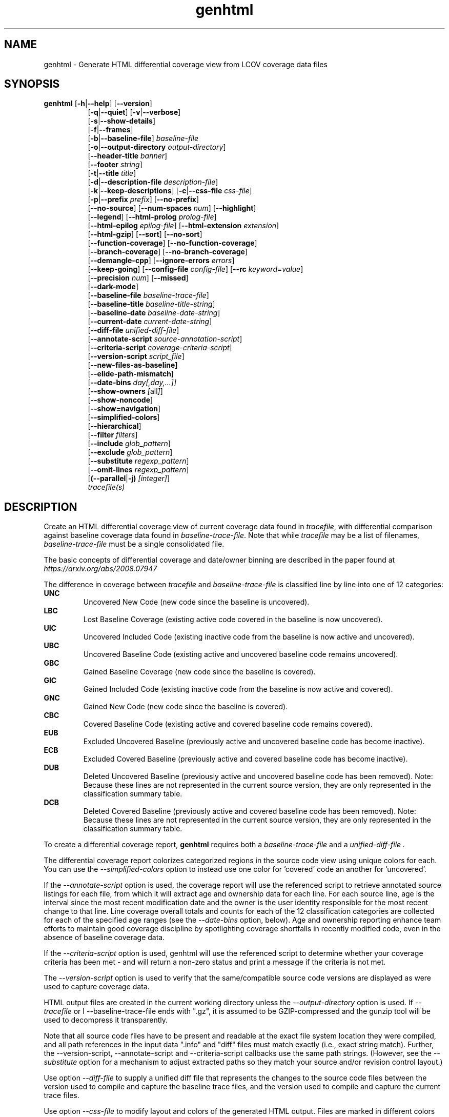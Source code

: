 .TH genhtml 1 "LCOV 1.16" 2022\-06\-02 "User Manuals"
.SH NAME
genhtml \- Generate HTML differential coverage view from LCOV coverage data files
.SH SYNOPSIS
.B genhtml
.RB [ \-h | \-\-help ]
.RB [ \-\-version ]
.RS 8
.br
.RB [ \-q | \-\-quiet ]
.RB [ \-v | \-\-verbose ]
.br
.RB [ \-s | \-\-show\-details ]
.br
.RB [ \-f | \-\-frames ]
.br
.RB [ \-b | \-\-baseline\-file ]
.IR baseline\-file
.br
.RB [ \-o | \-\-output\-directory
.IR output\-directory ]
.br
.RB [ \-\-header-title
.IR banner ]
.br
.RB [ \-\-footer
.IR string ]
.br
.RB [ \-t | \-\-title
.IR title ]
.br
.RB [ \-d | \-\-description\-file
.IR description\-file ]
.br
.RB [ \-k | \-\-keep\-descriptions ]
.RB [ \-c | \-\-css\-file
.IR css\-file ]
.br
.RB [ \-p | \-\-prefix
.IR prefix ]
.RB [ \-\-no\-prefix ]
.br
.RB [ \-\-no\-source ]
.RB [ \-\-num\-spaces
.IR num ]
.RB [ \-\-highlight ]
.br
.RB [ \-\-legend ]
.RB [ \-\-html\-prolog
.IR prolog\-file ]
.br
.RB [ \-\-html\-epilog
.IR epilog\-file ]
.RB [ \-\-html\-extension
.IR extension ]
.br
.RB [ \-\-html\-gzip ]
.RB [ \-\-sort ]
.RB [ \-\-no\-sort ]
.br
.RB [ \-\-function\-coverage ]
.RB [ \-\-no\-function\-coverage ]
.br
.RB [ \-\-branch\-coverage ]
.RB [ \-\-no\-branch\-coverage ]
.br
.RB [ \-\-demangle\-cpp ]
.RB [ \-\-ignore\-errors
.IR errors  ]
.br
.RB [ \-\-keep\-going ]
.RB [ \-\-config\-file
.IR config\-file ]
.RB [ \-\-rc
.IR keyword = value ]
.br
.RB [ \-\-precision
.IR num ]
.RB [ \-\-missed ]
.br
.RB [ \-\-dark-mode ]
.br
.RB [ \-\-baseline\-file
.IR baseline\-trace\-file ]
.br
.RB [ \-\-baseline\-title
.IR baseline\-title\-string ]
.br
.RB [ \-\-baseline\-date
.IR baseline\-date\-string ]
.br
.RB [ \-\-current\-date
.IR current\-date\-string ]
.br
.RB [ \-\-diff\-file
.IR unified\-diff\-file ]
.br
.RB [ \-\-annotate\-script
.IR source\-annotation\-script ]
.br
.RB [ \-\-criteria\-script
.IR coverage\-criteria\-script ]
.br
.RB [ \-\-version\-script
.IR script_file  ]
.br
.RB [ \-\-new\-files\-as\-baseline]
.br
.RB [ \-\-elide\-path\-mismatch]
.br
.RB [ \-\-date\-bins
.IR day[,day,...]]
.br
.RB [ \-\-show\-owners
.IR [ all ] ]
.br
.RB [ \-\-show\-noncode ]
.br
.RB [ \-\-show\=navigation ]
.br
.RB [ \-\-simplified-colors ]
.br
.RB [ \-\-hierarchical ]
.br
.RB [ \-\-filter
.IR filters ]
.br
.RB [ \-\-include
.IR glob_pattern ]
.br
.RB [ \-\-exclude
.IR glob_pattern ]
.br
.RB [ \-\-substitute
.IR regexp_pattern ]
.br
.RB [ \-\-omit\-lines
.IR regexp_pattern ]
.br
.RB [ (\-\-parallel | -j)
.IR [integer] ]
.br
.IR tracefile(s)
.RE
.SH DESCRIPTION
Create an HTML differential coverage view of current coverage data found in
.IR tracefile ,
with differential comparison against baseline coverage data found in
.IR baseline\-trace\-file .
Note that while
.I tracefile
may be a list of filenames,
.I baseline\-trace\-file
must be a single consolidated file.

The basic concepts of differential coverage and date/owner binning are described in the paper found at
.I https://arxiv.org/abs/2008.07947

The difference in coverage between
.I tracefile
and
.I baseline\-trace\-file
is classified line by line into one of 12 categories:
.RE
.B UNC
.RS
Uncovered New Code (new code since the baseline is uncovered).
.RE
.B LBC
.RS
Lost Baseline Coverage (existing active code covered in the baseline is now uncovered).
.RE
.B UIC
.RS
Uncovered Included Code (existing inactive code from the baseline is now active and uncovered).
.RE
.B UBC
.RS
Uncovered Baseline Code (existing active and uncovered baseline code remains uncovered).
.RE
.B GBC
.RS
Gained Baseline Coverage (new code since the baseline is covered).
.RE
.B GIC
.RS
Gained Included Code (existing inactive code from the baseline is now active and covered).
.RE
.B GNC
.RS
Gained New Code (new code since the baseline is covered).
.RE
.B CBC
.RS
Covered Baseline Code (existing active and covered baseline code remains covered).
.RE
.B EUB
.RS
Excluded Uncovered Baseline (previously active and uncovered baseline code has become inactive).
.RE
.B ECB
.RS
Excluded Covered Baseline (previously active and covered baseline code has become inactive).
.RE
.B DUB
.RS
Deleted Uncovered Baseline (previously active and uncovered baseline code has been removed).
Note: Because these lines are not represented in the current source version, they are only
represented in the classification summary table.
.RE
.B DCB
.RS
Deleted Covered Baseline (previously active and covered baseline code has been removed).
Note: Because these lines are not represented in the current source version, they are only
represented in the classification summary table.
.RE

To create a differential coverage report,
.B genhtml
requires both a
.I baseline\-trace\-file
and a
.I unified\-diff\-file .

The differential coverage report colorizes categorized regions in the source code view using unique colors for each.  You can use the
.I \-\-simplified\-colors
option to instead use one color for 'covered' code an another for 'uncovered'.

If the
.I \-\-annotate\-script
option is used, the coverage report will use the referenced script to retrieve annotated
source listings for each file, from which it will extract age and ownership data for each
line.  For each source line, age is the interval since the most recent modification date
and the owner is the user identity responsible for the most recent change to that line.
Line coverage overall totals and counts for each of the 12 classification categories are
collected for each of the specified age ranges (see the
.I \-\-date\-bins
option, below).  Age and ownership reporting enhance team efforts to maintain good
coverage discipline by spotlighting coverage shortfalls in recently modified code, even
in the absence of baseline coverage data.

If the
.I \-\-criteria\-script
option is used, genhtml will use the referenced script to determine whether your coverage criteria has been met - and will return a non\-zero status and print a message if the criteria is not met.

The
.I \-\-version\-script
option is used to verify that the same/compatible source code versions are displayed as were used to capture coverage data.

HTML output files are created in the current working directory unless the
.I \-\-output\-directory
option is used. If
.I \-\-tracefile
or
I \-\-baseline\-trace\-file
ends with ".gz", it is assumed to be GZIP\-compressed and the gunzip tool
will be used to decompress it transparently.

Note that all source code files have to be present and readable at the
exact file system location they were compiled, and all path references in the input data ".info" and "diff" files must match exactly (i.e., exact string match).  Further, the \-\-version\-script, \-\-annotate\-script and \-\-criteria\-script callbacks use the same path strings. (However, see the
.I \-\- substitute
option for a mechanism to adjust extracted paths so they match your source and/or revision control layout.)

Use option
.I \-\-diff\-file
to supply a unified diff file that represents the changes to the source
code files between the version used to compile and capture the baseline
trace files, and the version used to compile and capture the current
trace files.

Use option
.I \-\-css\-file
to modify layout and colors of the generated HTML output. Files are
marked in different colors depending on the associated coverage rate. By
default, the coverage limits for low, medium and high coverage are set to
0\-75%, 75\-90% and 90\-100% percent respectively. To change these
values, use configuration file options
.IR genhtml_hi_limit " and " genhtml_med_limit .

Also note that when displaying percentages, 0% and 100% are only printed when
the values are exactly 0% and 100% respectively. Other values which would
conventionally be rounded to 0% or 100% are instead printed as nearest
non\-boundary value. This behavior is in accordance with that of the
.BR gcov (1)
tool.

.SH OPTIONS
.B \-h
.br
.B \-\-help
.RS
Print a short help text, then exit.

.RE
.B \-\-version
.RS
Print version number, then exit.

.RE
.B \-v
.br
.B \-\-verbose
.RS
Increment informational message verbosity.  This is mainly used for script and/or flow debugging - e.g., to figure out which data file are found, where.
Also see the \-\-quiet flag.

.RE
.B \-q
.br
.B \-\-quiet
.RS
Decrement informational message verbosity.

Decreased verbosity will suppres 'progress' messages for example - while error and warning messages will continue to be printed.

.RE
.B \-\-hierarchical
.RS
Generate an hierarchical HTML report - which follows the directory
structure of the source code.

The default is to generate a three-level HTML report:
.RS
.IP top\-level 0.4i
containing table of directories,
.IP directory
 containing table of source files in that directory, and
.IP source file detail
containing annotated source code.
.RE

When the
.I \-\-hierarchical
flag is set, then the HTML report will show the directory structure of the source code, to the common root.
Note that some 'directory' pages will hold both a table of child subdirectories as well as a table of source files contained within this directory.

.RE
.B \-f
.br
.B \-\-frames
.RS
Use HTML frames for source code view.

If enabled, a frameset is created for each source code file, providing
an overview of the source code as a "clickable" image. Note that this
option will slow down output creation noticeably because each source
code character has to be inspected once. Note also that the GD.pm Perl
module has to be installed for this option to work (it may be obtained
from http://www.cpan.org).

.RE
.B \-s
.br
.B \-\-show\-details
.RS
Generate detailed directory view.

When this option is enabled,
.B genhtml
generates two versions of each
file view. One containing the standard information plus a link to a
"detailed" version. The latter additionally contains information about
which test case covered how many lines of each source file.

.RE
.BI "\-b " baseline\-trace\-file
.br
.BI "\-\-baseline\-file " baseline\-trace\-file
.RS
Use data in
.I baseline\-trace\-file
as coverage baseline.

The tracefile specified by
.I baseline\-trace\-file
 is read and used as the baseline for classifying the change in coverage represented by the coverage counts in
.IR tracefile .

Note that you must specfiy
.I \-\-diff\-file unfied\-diff\-file
when you specify
.I \-\-baseline\-file .
Both are needed for differential coverage categorization.

.RE
.BI "\-\-baseline\-title " baseline\-title\-string
.RS
Use the
.I baseline\-title\-string
as the descriptive label for the source of coverage baseline data.

.RE
.BI "\-\-baseline\-date " baseline\-date\-string
.RS
Use the
.I baseline\-date\-string
as the collection date for the coverage baseline data.
If this argument is not specified, the default is to use the creation time of the
.I baseline\-trace\-file
as the baseline date.

.RE
.BI "\-\-current\-date " current\-date\-string
.RS
Use the
.I current\-date\-string
as the collection date for the coverage baseline data.
If this argument is not specified, the default is to use the creation time of the
.I current\-trace\-file.

.RE
.BI "\-\-diff\-file " unified\-diff\-file
.RS
Use the
.I unified\-diff\-file
as the definition for source file changes between the sample points for
.I baseline\-trace\-file
and
.IR tracefile(s) .
A suitable
.I unified\-diff\-file
can be generated using the command "git diff \-\-relative SHA_base SHA_current", or using the "p4udiff" or "gitdiff" sample scripts (found in the share/lcov/support\-scripts directory shipped as part of this release).
"p4udiff" accepts either a changelist ID or the literal string "sandbox"; "sandbox" indicates that there are modified files which have not been checked in.

These scripts post\-process the 'p4' or 'git' output to (optionally) remove files that are not of interest and to explicitly not files whcih have not changed.  It is useful to note unchanged files (denoted by lines of the form
  diff [optional header strings]
  === file_path

in the p4diff/gitdiff output) as this knowledge will help to suppres spurious 'path mismatch' warnings.  See the
.I \-\-elide\-path\-mismatch
option, below.

Note that you must specfiy
.I \-\-baseline\-file baseline\-trace\-file
when you specify
.I \-\-diff\-file .
Both are needed for differential coverage categorization.

.RE
.BI "\-\-annotate\-script " source\-annotation\-script
.RS
Use the
.I source\-annotation\-script
to supply age and ownership data for each source line. The script is
required to filter data supplied by the revision management system, and
represent it in the format expected by
.BR genhtml .
'source\-annotation\-script' is treated as a space\-separated string; the first part is expected to be a script or executable and any following parts are passed as callback data (after the filename) when the script is executed.  Parameter order is 'str[0] file_name str[1:]'.
When a
.I source\-annotation\-script
is specified, the HTML header will contain a summary table, showing counts in the various coverage categories, associated with each date bin.
Sample annotation scripts for Perforce ('p4annotate') and git ('gitblame') can be found in the share/lcov/support\-scripts directory which is shipped as part of this release.  Note that these scripts generate annotations from the file version checked in to the repo - not the locally modified file in the build directory.  If you need annotations for locally modified files, you can shelve your changes in P4, or check them in to a local branch in git.  Also, see the \-\-version\-script option - which is used to check that the file version found locally matches the version whose coverage data was captured.

.RE
.BI "\-\-criteria\-script " coverage\-criteria\-script
.RS
Use the
.I coverage\-criteria\-script
to enable genhtml to determine whether your coverage criteria is satisfied or not.
coverage\-criteria\-script' is treated as a space\-separated string; the first part is expected to be a script or executable and any following parts are passed as callback data (after the 'name' and 'type' and JSON coverage data) when the script is executed.  The script callback is executed for every 'summary' coverage data element:  leaf level file, containig directory, and top\-level report if any).  Parameter order is "str[0] name type 'json-string' str[1:]", where "name" is the file or directory name (or "top" in the case of the top\-level report), "type" is the callback type:  "file", "directory", or "top", and "json-string" is a JSON representation of the corresponding line/function/branch coverage data.

The script should return 0 (zero) if your criteria is met and non\-zero otherwise.  If desired, it may print a single line output string which will be appended to the error log if the return status is non\-zero.  Additionally, non\-empty lines are appended to the genhtml log (stdout).

A sample coverage criteria script can be found in the share/lcov/support\-scripts/criteria, shipped as part of this release.  The sample script checks that top\-level line coverage meets the criteria "UNC + LBC + UIC == 0".

It is not difficult to create another script which mimics the LOCV '\-\-fail\-\uner\-lines feature by instead checking that the ratio of exercised lines to total lines ("(GNC + GIC + CBC)/(GNC + GIC + CBC + UNC + UIC + UBC)") is greater than the threshold - either only at the top level, in every directory, or wherever desired.  Similarly, your criteria may include branch and function coverage metrics.

.RE

.B \-\-version\-script
.I script_file
.br
.RS
call script_file to find file ID from revision control when generating HTML or applying source filters (see \-\-filter option).
The ID is used to check the version ID of the source file which is loaded against the version ID which was used to generate coverage data (i.e., the file version seen by lcov/geninfo).  It is important that source code versions match - otherwise inconsistent or confusing results may be produced.  Version mismatches typically happen when the tasks of capture, aggregation, and report generation are split between multiple jobs - e.g., when the same source code is used in multiple projects, a unified/global coverage report is required, and the projects accidentally use different revions.

The script will be called as either:

.B
.I script_file source_file_name
.br
It should write the version ID to stdout and return a 0 exit status.
If the file has is not versioned, it should write an empty string and return a 0 exit status, OR

.B
.I script_file \-\-compare source_file_name source_file_id info_file_id
.br
It should return non\-zero if the IDs do not match.
\'source_file_id\' is the ID returned by calling "script_file source_file_name", and \'info_file_id\' is the ID found in the corresponding .info file.
\'script_file\' is used both to generate and to compare the signature to enable you to retain history between calls or to do more complex processing to determine equivalence.

Note that you must use the same script/same mechanism to determine the file version when you extract, merge, and display coverage data - otherwise, you may see spurious mismatch reports.

Please see sample scripts
.I share/lcov/support-scripts/getp4version
and
.I share/lcov/support-scripts/get_signature
which are shipped as part of this release.

.RE
.BI "\-\-new\-file\-as\-baseline "
.RS
By default, when code is identified on source lines in the 'current' data which where not identified as code in the 'baseline' data but the source text has not changed, their coverpoints are categorized as "included code":
.I GIC
or
.I UIC.
However, if the configuration of the coverage job has been recently changed to instrument additional files (
.I i.e.
, to measure more than we had previously), then all un\-exercised coverpoints in those files will fall into the
.I GIC
category - which may cause our Jenkins "coverage ratchet" to fail.
When this option is specified, genhtml pretends that the baseline data for the file is the same as the current data - so coverpoints are categorized as
.I CBC
or
.I UBC
which do not trigger the coverage criteria check.

Please note that coverpoints in the file are re\-categorized only if:
  - There is no 'baseline' data for any coverpoint in this file, AND
  - The file pre\-dates the baseline:  the oldest line in the file is older than the 'baseline' data file (or the value specified by the "\-\-baseline\-date" option).

.RE
.BI "\-\-elide\-path\-mismatch"
.RS

Differential categorization uses file pathnames to match coverage entries from the ".info" file with file difference entries in the unified\-diff\-file.  If the entries are not identical, then categorization may be incorrect or strange.

When paths do not match, genhtml will produce "path" error messages to tell you about the mismatches.

If mismatches occur, the best solution is to fix the incorrect entries in the .info and/or unified\-diff\-file files.  However, if you do not able to fix the entries, then you can use this option to attempt to automatically work around them.
When this option is specified, genhtml will pretend that the unified\-diff\-file entry matches the .info file entries if:
.RS

\- the same path is found in both the 'baseline' and 'current' .info files, and
`<
\- the basename of the path in the .info file and the path in the unified\-diff\-file are the same, and

\- there is only one unmatched unified\-diff\-file entry with that basename.
.RE

See the
I
\-\-diff\-file unified\-diff\-file
discussion above for a discussion of how to avoid spurious warnings and/or incorrect matches.

.RE
.BI "\-\-date\-bins " day[,day,...]
.RS
The
.I \-\-date\-bins
option is used to specify age boundaries (cutpoints) for date\-binning classification.  If not specified, the default is to use 4 age ranges: less than 7 days, 7 to 30 days, 30 to 180 days, and more than 180 days.
This argument has no effect if there is no
.I source\-annotation\-script .

.RE
.BI "\-\-show\-owners " [all]
.RS
If the
.I \-\-show\-owners
option is used, each coverage report header report contain a summary table, showing counts in the various coverage categories for everyone who appears in the revision control annotation as the most recent editor of the corresponding line.  If the optional argument 'all' is not specified, the table will show only users who are responsible for un\-excercised code lines.  If the optional argument is specified, then users responsible for any code lines will appear.  In both cases, users who are responsible for non\-code lines (e.g, comments) are not shown.
This option does nothing if
.I \-\-annotate\-script
is not used; it needs revision control information provided by calling the script.

Please note: if the
.I all
option is not specified, the the summary table will contain "Total" rows for all date/owner bins which are not empty - but there will be no secondary "File/Directory" entries for elements which have no "missed" coverpoints.

.RE
.BI "\-\-show\-noncode "
.RS
By default, the source code detail view does not show owner or date annotations in the far left column for non\-code lines (e.g., comments). If the
.I \-\-show\-noncode
option is used, then the source code view will show annotations for both code and non\-code lines.
This argument has no effect if there is no
.I source\-annotation\-script .

.RE
.BI "\-\-show\-navigation "
.RS
By default, the summary table in the source code detail view does not contain hyperlinks from the number to the first line in the corresponding category ('Hit' or 'Missed') and from the current location to the next location in the current category, in non-differential coverage reports.  (This is the lcov 'legacy' view non-differential reports.)

If the
.I \-\-show\-navigation
option is used, then the source code summary table will be generated with navigation links.
Hyperlinks are always generated for differential coverage reports.

This feature eanbles developers to find and understand coverage issues more quickly than they might otherwise, if they had to rely on scrolling.

.RE
.BI "\-\-simplified\-colors "
.RS
By default, each differential category is colorized uniquely in the source code detail view.  With this option, only two colors are used:  one for covered code and another for uncovered code.  Note that ECB and EUB code is neither covered nor uncovered - and so may be difficult to distinguish in the source code view, as they will be presented in normal background color.

.RE
.BI "\-\-exclude "
.I pattern
.RS
pattern is a glob\-match pattern of filenames to exclude from the report.
Files which do NOT match will be included.
See the lcov man page for details.

.RE
.BI "\-\-include "
.I pattern
.RS
pattern is a glob\-match pattern of filenames to include in processing.
Files which do not match will be excluded from the report.
See the lcov man page for details.
.RE

.B \-\-substitute
.I regexp_pattern
.br
.RS
Apply Perl regexp
.IR regexp_pattern
to source file names found during processing.  This is useful when some file paths in the baseline or current .info file do not match your source layout and so the source code is not found.
See the lcov man page for more details.

.B \-\-omit\-lines
.I regexp_pattern
.br
.RS
Exclude coverage data from lines whose content matches
.IR regexp .

Use this switch if you want to exclude line and branch coverage data for some particular constructs in your code (e.g., some complicated macro).
See the lcov man page for details.

.RE
.BI "\-\-parallel "
.I [ integer ]
.br
.BI "\-j "
.I [ integer ]
.RS
Specify parallelism to use during processing (maximum number of forked child processes).  If the optional integer parallelism parameter is zero or is missing, then use to use up the number of cores on the machine.  Default is not to use a single process (no parallelism).


.RE
.BI "\-\-filter "
.I filters
.RS
Specify a list of coverpoint filters to apply to input data.

.I filters
can be a comma\-separated list of the following keywords:

.B branch:
ignore branch counts for C/C++ source code lines which do not appear to contain conditionals.  These may be generated automatically by the compiler (e.g., from C++ exception handling) - and are not interesting to users.
This option has no effect unless
.I \-\-branch\-coverage
is used.

See also the lcovrc man page - which describes several variables which affect branch filtering:
.I filter_lookahead
and
.I filter_bitwise_conditional.

.B brace:
ignore line coverage counts on the closing brace of C/C++ code block, if the line contai linesns only a closing brace and the preceeding line has the same count or if the close brace has a zero count and either the preceding line has a non\-zero count or the close brace is not the body of a conditional.

These lines seem to appear and disappear in gcov output - and cause differential coverage to report bogus LBC and/or GIC and/or UIC counts.  Bogus LBC or UIC counts are a problem because an automated regression which uses pass criteria "LBC + UIC + UNC == 0" will fail.

.B blank:
ignore lines which contain only whitespace (or whitespace + commments) whose 'hit' count is zero.  These appeaer to be an 'gcov' artifact related to compiler-generated code - such as exception handlers and destructor calls at the end of scope - and can confuse differential coverage criteria.

.B range:
Ignore line and branch coverpoints on lines which are out-of range/whose line number is beyond the end of the source file.  These appear to be gcov artifacts caused by a macro instantiation on the last line of the file.

.B line:
alias for "--ignore brace,blank".

.B region:
apply LCOV_EXCL_START/LCOV_EXCL_STOP directives found in source text to the coverpoints found in the current and baseline .info files.
This option may be useful in cases that the source code was not found during 'lcov --capture ...' but is accessible now.

.B branch_region:
apply LCOV_EXCL_BR_START/LCOV_EXCL_BR_STOP directives found in source text to the coverpoints found in the current and baseline .info files.
This is similar to the 'region option, above - but applies to branch coverpoints only.

.B function:
combine data for every "unique" function which is defined at the same file/line.
.I geninfo/gcov
seem to have a bug such that they create multiple entries for the same function.
This feature also merges all instances of the same template function/template method.



.RE
.BI "\-o " output\-directory
.br
.BI "\-\-output\-directory " output\-directory
.RS
Create files in
.I output\-directory.

Use this option to tell
.B genhtml
to write the resulting files to a directory other than
the current one. If
.I output\-directory
does not exist, it will be created.

It is advisable to use this option since depending on the
project size, a lot of files and subdirectories may be created.

.RE
.BI "\-t " title
.br
.BI "\-\-title " title
.RS
Display
.I title
in header table of all pages.

.I title
is written to the "Test:"-field in the header table at the top of each
generated HTML page to identify the context in which a particular output
was created. By default this is the name of the 'current; tracefile.

A common use is to specify a test run name, or a version control system
identifier (perforce changelist or git SHA, for example) that indicates
the code level that was tested.

.RE
.BI "\-\-header\-title " BANNER
.RS
Display
.I BANNER
in header of all pages.

.I BANNER
is written to the header portion of each generated HTML page.
By default this
simply identifies this as an LCOV (differential) coverage report.

A common use is to specify the name of the project or project branch and the
Jenkins build ID.

.RE
.BI "\-\-footer " FOOTER
.RS
Display
.I FOOTER
in footer of all pages.

.I FOOTER
is written to the footer portion of each generated HTML page.
The default simply identifies the LCOV tool version used to generate the report.

.RE
.BI "\-d " description\-file
.br
.BI "\-\-description\-file " description\-file
.RS
Read test case descriptions from
.IR description\-file .

All test case descriptions found in
.I description\-file
and referenced in the input data file are read and written to an extra page
which is then incorporated into the HTML output.

The file format of
.IR "description\-file " is:

for each test case:
.RS
TN:<testname>
.br
TD:<test description>

.RE

Valid test case names can consist of letters, numbers and the underscore
character ('_').
.RE
.B \-k
.br
.B \-\-keep\-descriptions
.RS
Do not remove unused test descriptions.

Keep descriptions found in the description file even if the coverage data
indicates that the associated test case did not cover any lines of code.

This option can also be configured permanently using the configuration file
option
.IR genhtml_keep_descriptions .

.RE
.BI "\-c " css\-file
.br
.BI "\-\-css\-file " css\-file
.RS
Use external style sheet file
.IR css\-file .

Using this option, an extra .css file may be specified which will replace
the default one. This may be helpful if the default colors make your eyes want
to jump out of their sockets :)

This option can also be configured permanently using the configuration file
option
.IR genhtml_css_file .

.RE
.BI "\-p " prefix
.br
.BI "\-\-prefix " prefix
.RS
Remove
.I prefix
from all directory names.

Because lists containing long filenames are difficult to read, there is a
mechanism implemented that will automatically try to shorten all directory
names on the overview page beginning with a common prefix. By default,
this is done using an algorithm that tries to find the prefix which, when
applied, will minimize the resulting sum of characters of all directory
names.

Use this option to specify the prefix to be removed by yourself.

.RE
.B \-\-no\-prefix
.RS
Do not remove prefix from directory names.

This switch will completely disable the prefix mechanism described in the
previous section.

This option can also be configured permanently using the configuration file
option
.IR genhtml_no_prefix .

.RE
.B \-\-no\-source
.RS
Do not create source code view.

Use this switch if you don't want to get a source code view for each file.

This option can also be configured permanently using the configuration file
option
.IR genhtml_no_source .

.RE
.BI "\-\-num\-spaces " spaces
.RS
Replace tabs in source view with
.I num
spaces.

Default value is 8.

This option can also be configured permanently using the configuration file
option
.IR genhtml_num_spaces .

.RE
.B \-\-highlight
.RS
Highlight lines with converted\-only coverage data.

Use this option in conjunction with the \-\-diff option of
.B lcov
to highlight those lines which were only covered in data sets which were
converted from previous source code versions.

This option can also be configured permanently using the configuration file
option
.IR genhtml_highlight .

.RE
.B \-\-legend
.RS
Include color legend in HTML output.

Use this option to include a legend explaining the meaning of color coding
in the resulting HTML output.

This option can also be configured permanently using the configuration file
option
.IR genhtml_legend .

.RE
.BI "\-\-html\-prolog " prolog\-file
.RS
Read customized HTML prolog from
.IR prolog\-file .

Use this option to replace the default HTML prolog (the initial part of the
HTML source code leading up to and including the <body> tag) with the contents
of
.IR prolog\-file .
Within the prolog text, the following words will be replaced when a page is generated:

.B "@pagetitle@"
.br
The title of the page.

.B "@basedir@"
.br
A relative path leading to the base directory (e.g. for locating css\-files).

This option can also be configured permanently using the configuration file
option
.IR genhtml_html_prolog .

.RE
.BI "\-\-html\-epilog " epilog\-file
.RS
Read customized HTML epilog from
.IR epilog\-file .

Use this option to replace the default HTML epilog (the final part of the HTML
source including </body>) with the contents of
.IR epilog\-file .

Within the epilog text, the following words will be replaced when a page is generated:

.B "@basedir@"
.br
A relative path leading to the base directory (e.g. for locating css\-files).

This option can also be configured permanently using the configuration file
option
.IR genhtml_html_epilog .

.RE
.BI "\-\-html\-extension " extension
.RS
Use customized filename extension for generated HTML pages.

This option is useful in situations where different filename extensions
are required to render the resulting pages correctly (e.g. php). Note that
a '.' will be inserted between the filename and the extension specified by
this option.

This option can also be configured permanently using the configuration file
option
.IR genhtml_html_extension .
.RE

.B \-\-html\-gzip
.RS
Compress all generated html files with gzip and add a .htaccess file specifying
gzip\-encoding in the root output directory.

Use this option if you want to save space on your webserver. Requires a
webserver with .htaccess support and a browser with support for gzip
compressed html.

This option can also be configured permanently using the configuration file
option
.IR genhtml_html_gzip .

.RE
.B \-\-sort
.br
.B \-\-no\-sort
.RS
Specify whether to include sorted views of file and directory overviews.

Use \-\-sort to include sorted views or \-\-no\-sort to not include them.
Sorted views are
.B enabled
by default.

When sorted views are enabled, each overview page will contain links to
views of that page sorted by coverage rate.

This option can also be configured permanently using the configuration file
option
.IR genhtml_sort .

.RE
.B \-\-function\-coverage
.br
.B \-\-no\-function\-coverage
.RS
Specify whether to display function coverage summaries in HTML output.

Use \-\-function\-coverage to enable function coverage summaries or
\-\-no\-function\-coverage to disable it. Function coverage summaries are
.B enabled
by default

This option can also be configured permanently using the configuration file
option
.IR genhtml_function_coverage .

When function coverage summaries are enabled, each overview page will contain
the number of functions found and hit per file or directory, together with
the resulting coverage rate. In addition, each source code view will contain
a link to a page which lists all functions found in that file plus the
respective call count for those functions.
The function coverage page groups the data for every alias of each function, sorted by name or execution count.  The representative name of the group of functions is the shorted (i.e., containing the fewest characters).

.RE
.B \-\-branch\-coverage
.br
.B \-\-no\-branch\-coverage
.RS
Specify whether to display branch coverage data in HTML output.

Use \-\-branch\-coverage to enable branch coverage display or
\-\-no\-branch\-coverage to disable it. Branch coverage data display is
.B enabled
by default

When branch coverage display is enabled, each overview page will contain
the number of branches found and hit per file or directory, together with
the resulting coverage rate. In addition, each source code view will contain
an extra column which lists all branches of a line with indications of
whether the branch was taken or not. Branches are shown in the following format:

 ' + ': Branch was taken at least once
.br
 ' - ': Branch was not taken
.br
 ' # ': The basic block containing the branch was never executed
.br

Note that it might not always be possible to relate branches to the
corresponding source code statements: during compilation, GCC might shuffle
branches around or eliminate some of them to generate better code.

This option can also be configured permanently using the configuration file
option
.IR genhtml_branch_coverage .

.RE
.B \-\-demangle\-cpp
.RS
Specify whether to demangle C++ function names.

Use this option if you want to convert C++ internal function names to
human readable format for display on the HTML function overview page.
This option requires that the c++filt tool is installed (see
.BR c++filt (1)).

.RE
.B \-\-ignore\-errors
.I errors
.br
.RS
Specify a list of errors after which to continue processing.

Use this option to specify a list of one or more classes of errors after which
genhtml should continue processing instead of aborting.
Note that the tool will generate a warning (rather than a fatal error) unless you ignore the error two (or more) times:
.br
.RS
genhtml ... \-\-ignore\-errors unmapped,unmapped ...
.RE

.I errors
can be a comma\-separated list of the following keywords:

.B empty:
the 'unified\-diff\-file' specified by the \-\-diff\-file argument does not contain any differences.  This may be OK if there were no source code changes between 'baseline' and 'current' (e.g., the only change was to modify a Makefile) - or may indicate an unsupported file format.

.B format:
unexpected syntax found in .info file.

.B source:
the source code file for a data set could not be found.

.B unmapped:
coverage data for a particular line cannot be found (possibly because the source code was not found, or because the line number mapping in the \.info file is wrong.  This can happen if the source file used in HTML generation is not the same as the file used to generate the coverage data - for example, lines have been added or removed.

.B category:
line number categorizations are incorrect in the .info file, so branch coverage line number turns out to not be an executable source line.

.B mismatch:
Inconsistent entries found in trace file:
 - branch expression (3rd field in the .info file 'BRDA' entry) of merge data does not match, or
 - function execution count (FNDA:...) but no function declaration (FN:...).

.B path:
File name found in '\-\-diff\-file' file but does not appear in either baseline or current trace data.  These may be mapping issues - different pathname in the tracefile vs. the diff file.

.B inconsistent:
Files have been moved or repository history presented by '\-\-diff\-file' data is not consistent with coverage data; for example, an 'inserted' line has baseline coverage data.  These issues are likely to be caused by inconsistent handling in the 'diff' and 'annotate' scripts.

.B branch:
branch ID (2nd field in the .info file 'BRDA' entry) does not follow expected integer sequence.

.B annotate:
\-\-annotate\-script returned non\-zero exit status - likely a file path or related error.  HTML source code display will not be correct and ownership/date information may be missing.

.B unused
the include/exclude/substitute/omit pattern did not match any file pathnames.

.B version:
\-\-version\-script comparison returned non\-zero mismatch indication.  It likely that the version of the file which was used in coverage data extraction is different than the source version which was found.  File annotations may be incorrect.

.B parallel
various types of errors related to parallelism - e.g., child process died due to some error.   If you see an error related to parallel execution, it may be a good idea to remove the \-\-parallel flag and try again.

.RE
.BI "\-\-keep\-going "
.RS
Do not stop if error occurs: attempt to generate a result, however flawed.

This command line option corresponds to the
.I stop_on_error [0|1]
lcovrc option.  See the lcovrc man page for more details.

.RE

.B \-\-config\-file
.I config\-file
.br
.RS
Specify a configuration file to use.
See the lcov man page for details of the file format and options.

When this option is specified, neither the system\-wide configuration file
/etc/lcovrc, nor the per\-user configuration file ~/.lcovrc is read.

This option may be useful when there is a need to run several
instances of
.B genhtml
with different configuration file options in parallel.

Note that this option must be specified in full - abbreviations are not supported.

.RE

.B \-\-rc
.IR keyword = value
.br
.RS
Override a configuration directive.

Use this option to specify a
.IR keyword = value
statement which overrides the corresponding configuration statement in
the lcovrc configuration file. You can specify this option more than once
to override multiple configuration statements.
See
.BR lcovrc (5)
for a list of available keywords and their meaning.
.RE

.BI "\-\-precision " num
.RS
Show coverage rates with
.I num
number of digits after the decimal point.

Default value is 1.

This option can also be configured permanently using the configuration file
option
.IR genhtml_precision .
.RE

.B \-\-missed
.RS
Show counts of missed lines, functions, or branches

Use this option to change overview pages to show the count of lines, functions,
or branches that were not hit. These counts are represented by negative numbers.

When specified together with \-\-sort, file and directory views will be sorted
by missed counts.

This option can also be configured permanently using the configuration file
option
.IR genhtml_missed .
.RE

.B \-\-dark\-mode
.RS
Use a light\-display\-on\-dark\-background color scheme rather than the default dark\-display\-on\-light\-background.

The idea is to reduce eye strain due to viewing dark text on a bright screen - particularly at night.


.SH FILES

.I /etc/lcovrc
.RS
The system\-wide configuration file.
.RE

.I ~/.lcovrc
.RS
The per\-user configuration file.
.RE

.SH AUTHOR
Peter Oberparleiter <Peter.Oberparleiter@de.ibm.com>

Henry Cox <henry.cox@mediatek.com> (differential coverage and date/owner binning sections)

.SH SEE ALSO
.BR lcov (1),
.BR lcovrc (5),
.BR geninfo (1),
.BR genpng (1),
.BR gendesc (1),
.BR gcov (1)
